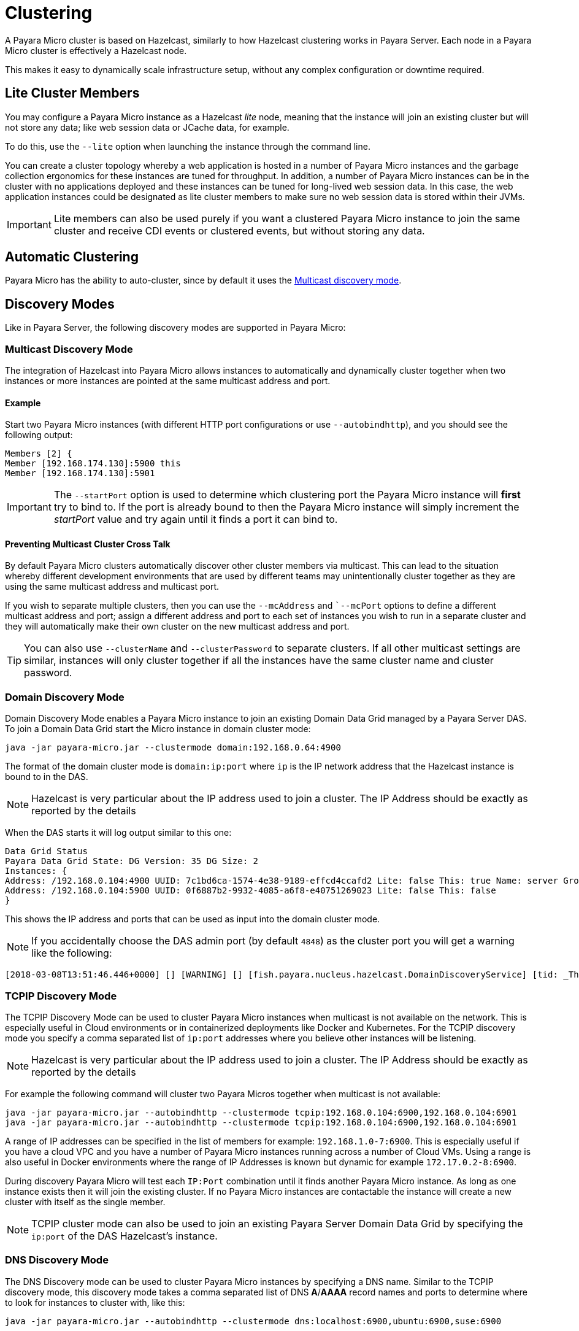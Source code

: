 [[clustering]]
= Clustering

A Payara Micro cluster is based on Hazelcast, similarly to how Hazelcast clustering works in Payara Server. Each node in a Payara Micro cluster is effectively a Hazelcast node.

This makes it easy to dynamically scale infrastructure setup, without any complex configuration or downtime required.

[[lite-cluster-members]]
== Lite Cluster Members

You may configure a Payara Micro instance as a Hazelcast __lite__ node, meaning that the instance will join an existing cluster but will not store any data; like web session data or JCache data, for example.

To do this, use the `--lite` option when launching the instance through the command line.

You can create a cluster topology whereby a web application is hosted in a number of Payara Micro instances and the garbage collection ergonomics for these instances are tuned for throughput. In addition, a number of Payara Micro instances can be in the cluster with no applications deployed and these instances can be tuned for long-lived web session data. In this case, the web application instances could be designated as lite cluster members to make sure no web session data is stored within their JVMs.

IMPORTANT: Lite members can also be used purely if you want a clustered Payara Micro instance to join the same cluster and receive CDI events or clustered events, but without storing any data.

[[automatic-clustering]]
== Automatic Clustering

Payara Micro has the ability to auto-cluster, since by default it uses the <<multicast-discovery, Multicast discovery mode>>.

[[discovery-modes]]
== Discovery Modes

Like in Payara Server, the following discovery modes are supported in Payara Micro:

[[multicast-discovery]]
=== Multicast Discovery Mode

The integration of Hazelcast into Payara Micro allows instances to automatically and dynamically cluster together when two instances or more instances are pointed at the same multicast address and port.

[[multicast-example]]
==== Example

Start two Payara Micro instances (with different HTTP port configurations or use `--autobindhttp`), and you should see the following output:

[source, log]
----
Members [2] {
Member [192.168.174.130]:5900 this
Member [192.168.174.130]:5901
----

IMPORTANT: The `--startPort` option is used to determine which clustering port the Payara Micro instance will *first* try to bind to. If the port is already bound to then the Payara Micro instance will simply increment the _startPort_ value and try again until it finds a port it can bind to.

[[preventing-cluster-cross-talk]]
==== Preventing Multicast Cluster Cross Talk

By default Payara Micro clusters automatically discover other cluster members via multicast. This can lead to the situation whereby different development environments that are used by different teams may unintentionally cluster together as they are using the same multicast address and multicast port.

If you wish to separate multiple clusters, then you can use the `--mcAddress` and ``--mcPort` options to define a different multicast address and port; assign a different address and port to each set of instances you wish
to run in a separate cluster and they will automatically make their own cluster on the new multicast address and port.

TIP: You can also use `--clusterName` and `--clusterPassword` to separate clusters. If all other multicast settings are similar, instances will only cluster together if all the instances have the same cluster name and cluster password.

[[domain-discovery]]
=== Domain Discovery Mode

Domain Discovery Mode enables a Payara Micro instance to join an existing Domain Data Grid managed by a Payara Server DAS. To join a Domain Data Grid start the Micro instance in domain cluster mode:

[source, shell]
----
java -jar payara-micro.jar --clustermode domain:192.168.0.64:4900
----

The format of the domain cluster mode is `domain:ip:port` where `ip` is the IP network address that the Hazelcast instance is bound to in the DAS.

NOTE: Hazelcast is very particular about the IP address used to join a cluster. The IP Address should be exactly as reported by the details

When the DAS starts it will log output similar to this one:

[source, log]
----
Data Grid Status
Payara Data Grid State: DG Version: 35 DG Size: 2
Instances: {
Address: /192.168.0.104:4900 UUID: 7c1bd6ca-1574-4e38-9189-effcd4ccafd2 Lite: false This: true Name: server Group: server-config
Address: /192.168.0.104:5900 UUID: 0f6887b2-9932-4085-a6f8-e40751269023 Lite: false This: false
}
----

This shows the IP address and ports that can be used as input into the domain cluster mode.

NOTE: If you accidentally choose the DAS admin port (by default `4848`) as the cluster port you will get a warning like the following:

[source,log]
----
[2018-03-08T13:51:46.446+0000] [] [WARNING] [] [fish.payara.nucleus.hazelcast.DomainDiscoveryService] [tid: _ThreadID=1 _ThreadName=main] [timeMillis: 1520517106446] [levelValue: 900] You have specified 4848 as the datagrid domain port however this is the default DAS admin port, the default domain datagrid port is 4900
----

[[tcpip-discovery]]
=== TCPIP Discovery Mode

The TCPIP Discovery Mode can be used to cluster Payara Micro instances when multicast is not available on the network. This is especially useful in Cloud environments or in containerized deployments like Docker and Kubernetes. For the TCPIP discovery mode you specify a comma separated list of `ip:port` addresses where you believe other instances will be listening.

NOTE: Hazelcast is very particular about the IP address used to join a cluster. The IP Address should be exactly as reported by the details

For example the following command will cluster two Payara Micros together when multicast is not available:

[source, shell]
----
java -jar payara-micro.jar --autobindhttp --clustermode tcpip:192.168.0.104:6900,192.168.0.104:6901
java -jar payara-micro.jar --autobindhttp --clustermode tcpip:192.168.0.104:6900,192.168.0.104:6901
----

A range of IP addresses can be specified in the list of members for example: `192.168.1.0-7:6900`. This is especially useful if you have a cloud VPC and you have a number of Payara Micro instances running across a number of Cloud VMs. Using a range is also useful in Docker environments where the range of IP Addresses is known but dynamic for example `172.17.0.2-8:6900`.

During discovery Payara Micro will test each `IP:Port` combination until it finds another Payara Micro instance. As long as one instance exists then it will join the existing cluster. If no Payara Micro instances are contactable the instance will create a new cluster with itself as the single member.

NOTE: TCPIP cluster mode can also be used to join an existing Payara Server Domain Data Grid by specifying the `ip:port` of the DAS Hazelcast's instance.

[[dns-discovery-mode]]
=== DNS Discovery Mode

The DNS Discovery mode can be used to cluster Payara Micro instances by specifying a DNS name. Similar to the TCPIP discovery mode, this discovery mode takes a comma separated list of DNS **A**/**AAAA** record names and ports to determine where to look for instances to cluster with, like this:

[source, shell]
----
java -jar payara-micro.jar --autobindhttp --clustermode dns:localhost:6900,ubuntu:6900,suse:6900
----

IMPORTANT: If there are multiple IP addresses associated with a DNS name, Payara Micro will attempt to cluster with all of them.

[[kubernetes-discovery]]
=== Kubernetes Discovery Mode

The Kubernetes discovery mode can be used to cluster Payara Micro instances running in a Kubernetes cluster,
which can be useful due to the variable networking inherent to the technology. When using this discovery mode, the default
settings will make Payara Micro attempt to cluster with instances present on Pods within the default namespace:

[source, shell]
----
java -jar payara-micro.jar --autobindhttp --clustermode kubernetes
----

Optionally, you can provide a Kubernetes namespace and service name separated by a comma. Payara Micro will then
attempt to cluster with instances present on pods within the specified namespace and service. If using the latter
option, you must provide BOTH a namespace and service name, as these options cannot be used individually.

[source, shell]
----
java -jar payara-micro.jar --autobindhttp --clustermode kubernetes:default,service1
----

This discovery mode internally uses the Hazelcast Kubernetes plugin, and so you will need to grant specific permissions to query the Kubernetes master node. As per the plugin documentation, you will need to apply the following permissions using the `kubectl apply` command:

[source, yaml]
----
apiVersion: rbac.authorization.k8s.io/v1
kind: ClusterRoleBinding
metadata:
  name: default-cluster
roleRef:
  apiGroup: rbac.authorization.k8s.io
  kind: ClusterRole
  name: view
subjects:
- kind: ServiceAccount
  name: default
  namespace: default
----

[[network-interfaces]]
== Network Interfaces

If Hazelcast chooses the incorrect IP Address to bind to (for example a docker interface) the `--interfaces` command line option can be used to force Hazelcast to use the specified network interface and prevent second-guesses:

[source, shell]
----
java -jar payara-micro.jar --autobindhttp --clustermode tcpip:192.168.0.104:6900,192.168.0.104:6901 --interfaces 192.168.0.104
----

[[see-also]]
== See Also

* https://github.com/hazelcast/hazelcast-kubernetes#grating-permissions-to-use-kubernetes-api[Grating Permissions To Use Kubernetes API]
* https://github.com/helm/charts/tree/master/stable/hazelcast#configuration[Hazelcast Configuration]